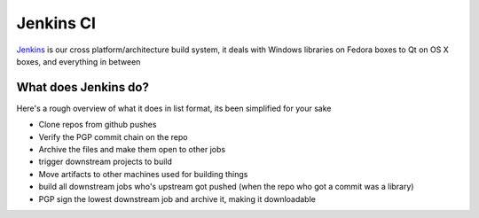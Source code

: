 Jenkins CI
===========================================
`Jenkins <https://jenkins.libtoxcore.so>`_ is our cross platform/architecture build system, it deals with Windows libraries on Fedora boxes to Qt on OS X boxes, and everything in between

What does Jenkins do?
---------------------
Here's a rough overview of what it does in list format, its been simplified for your sake

* Clone repos from github pushes
* Verify the PGP commit chain on the repo
* Archive the files and make them open to other jobs
* trigger downstream projects to build
* Move artifacts to other machines used for building things
* build all downstream jobs who's upstream got pushed (when the repo who got a commit was a library)
* PGP sign the lowest downstream job and archive it, making it downloadable